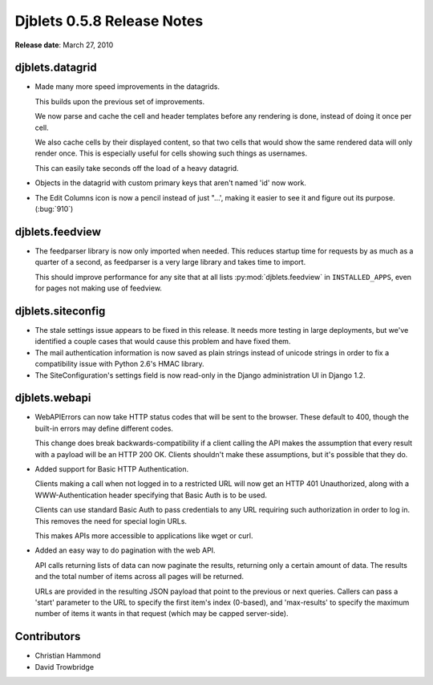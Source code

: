 ===========================
Djblets 0.5.8 Release Notes
===========================

**Release date**: March 27, 2010


djblets.datagrid
================

* Made many more speed improvements in the datagrids.

  This builds upon the previous set of improvements.

  We now parse and cache the cell and header templates before any
  rendering is done, instead of doing it once per cell.

  We also cache cells by their displayed content, so that two cells
  that would show the same rendered data will only render once.
  This is especially useful for cells showing such things as
  usernames.

  This can easily take seconds off the load of a heavy datagrid.

* Objects in the datagrid with custom primary keys that aren't named
  'id' now work.

* The Edit Columns icon is now a pencil instead of just "...', making
  it easier to see it and figure out its purpose. (:bug:`910`)


djblets.feedview
================

* The feedparser library is now only imported when needed. This
  reduces startup time for requests by as much as a quarter of a
  second, as feedparser is a very large library and takes time to
  import.

  This should improve performance for any site that at all lists
  :py:mod:`djblets.feedview` in ``INSTALLED_APPS``, even for pages not making
  use of feedview.


djblets.siteconfig
==================

* The stale settings issue appears to be fixed in this release. It
  needs more testing in large deployments, but we've identified a
  couple cases that would cause this problem and have fixed them.

* The mail authentication information is now saved as plain strings
  instead of unicode strings in order to fix a compatibility issue
  with Python 2.6's HMAC library.

* The SiteConfiguration's settings field is now read-only in the
  Django administration UI in Django 1.2.


djblets.webapi
==============

* WebAPIErrors can now take HTTP status codes that will be sent to
  the browser. These default to 400, though the built-in errors may
  define different codes.

  This change does break backwards-compatibility if a client calling
  the API makes the assumption that every result with a payload will
  be an HTTP 200 OK. Clients shouldn't make these assumptions, but
  it's possible that they do.

* Added support for Basic HTTP Authentication.

  Clients making a call when not logged in to a restricted URL will
  now get an HTTP 401 Unauthorized, along with a WWW-Authentication
  header specifying that Basic Auth is to be used.

  Clients can use standard Basic Auth to pass credentials to any
  URL requiring such authorization in order to log in. This removes
  the need for special login URLs.

  This makes APIs more accessible to applications like wget or
  curl.

* Added an easy way to do pagination with the web API.

  API calls returning lists of data can now paginate the results,
  returning only a certain amount of data. The results and the
  total number of items across all pages will be returned.

  URLs are provided in the resulting JSON payload that point to the
  previous or next queries. Callers can pass a 'start' parameter to
  the URL to specify the first item's index (0-based), and
  'max-results' to specify the maximum number of items it wants in
  that request (which may be capped server-side).


Contributors
============

* Christian Hammond
* David Trowbridge

